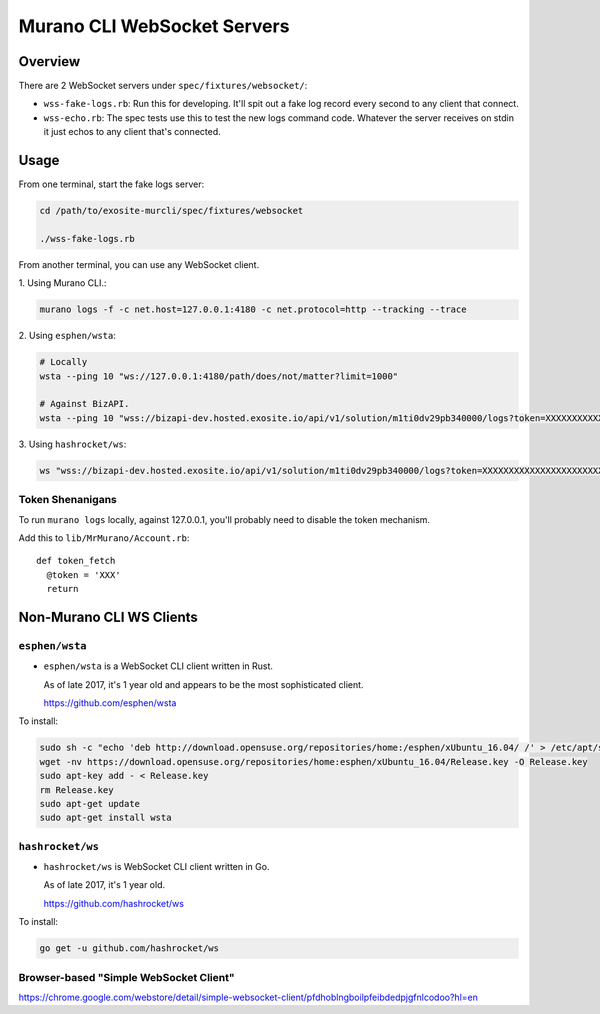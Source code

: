 ############################
Murano CLI WebSocket Servers
############################

========
Overview
========

There are 2 WebSocket servers under ``spec/fixtures/websocket/``:

- ``wss-fake-logs.rb``: Run this for developing. It'll spit out a fake log record every second to any client that connect.

- ``wss-echo.rb``: The spec tests use this to test the new logs command code. Whatever the server receives on stdin it just echos to any client that's connected.

=====
Usage
=====

From one terminal, start the fake logs server:

.. code-block:: bash

  cd /path/to/exosite-murcli/spec/fixtures/websocket

  ./wss-fake-logs.rb

From another terminal, you can use any WebSocket client.

\1. Using Murano CLI.:

.. code-block:: bash

  murano logs -f -c net.host=127.0.0.1:4180 -c net.protocol=http --tracking --trace

\2. Using ``esphen/wsta``:

.. code-block:: bash

  # Locally
  wsta --ping 10 "ws://127.0.0.1:4180/path/does/not/matter?limit=1000"

  # Against BizAPI.
  wsta --ping 10 "wss://bizapi-dev.hosted.exosite.io/api/v1/solution/m1ti0dv29pb340000/logs?token=XXXXXXXXXXXXXXXXXXXXXXXXXXXXXXXXXXXXXXXX&limit=1000"

\3. Using ``hashrocket/ws``:

.. code-block:: bash

  ws "wss://bizapi-dev.hosted.exosite.io/api/v1/solution/m1ti0dv29pb340000/logs?token=XXXXXXXXXXXXXXXXXXXXXXXXXXXXXXXXXXXXXXXX&limit=1000"

-----------------
Token Shenanigans
-----------------

To run ``murano logs`` locally, against 127.0.0.1, you'll probably
need to disable the token mechanism.

Add this to ``lib/MrMurano/Account.rb``::

    def token_fetch
      @token = 'XXX'
      return

=========================
Non-Murano CLI WS Clients
=========================

---------------
``esphen/wsta``
---------------

- ``esphen/wsta`` is a WebSocket CLI client written in Rust.

  As of late 2017, it's 1 year old and appears to be the most sophisticated client.

  https://github.com/esphen/wsta

To install:

.. code-block:: bash

  sudo sh -c "echo 'deb http://download.opensuse.org/repositories/home:/esphen/xUbuntu_16.04/ /' > /etc/apt/sources.list.d/wsta.list"
  wget -nv https://download.opensuse.org/repositories/home:esphen/xUbuntu_16.04/Release.key -O Release.key
  sudo apt-key add - < Release.key
  rm Release.key
  sudo apt-get update
  sudo apt-get install wsta

-----------------
``hashrocket/ws``
-----------------

- ``hashrocket/ws`` is WebSocket CLI client written in Go.

  As of late 2017, it's 1 year old.

  https://github.com/hashrocket/ws

To install:

.. code-block:: bash

  go get -u github.com/hashrocket/ws

---------------------------------------
Browser-based "Simple WebSocket Client"
---------------------------------------

https://chrome.google.com/webstore/detail/simple-websocket-client/pfdhoblngboilpfeibdedpjgfnlcodoo?hl=en

